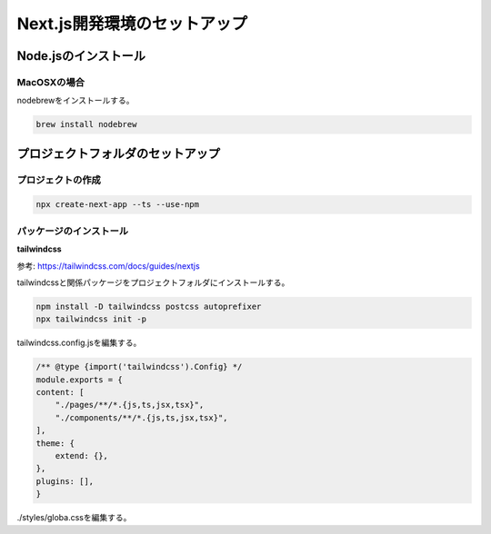 
Next.js開発環境のセットアップ
=============================

Node.jsのインストール
---------------------

MacOSXの場合
^^^^^^^^^^^^

nodebrewをインストールする。

.. code-block::

    brew install nodebrew


プロジェクトフォルダのセットアップ
----------------------------------

プロジェクトの作成
^^^^^^^^^^^^^^^^^^

.. code-block:: shell

    npx create-next-app --ts --use-npm


パッケージのインストール
^^^^^^^^^^^^^^^^^^^^^^^^

**tailwindcss**

参考: `<https://tailwindcss.com/docs/guides/nextjs>`__

tailwindcssと関係パッケージをプロジェクトフォルダにインストールする。

.. code-block::

    npm install -D tailwindcss postcss autoprefixer
    npx tailwindcss init -p

tailwindcss.config.jsを編集する。

.. code-block:: js

    /** @type {import('tailwindcss').Config} */ 
    module.exports = {
    content: [
        "./pages/**/*.{js,ts,jsx,tsx}",
        "./components/**/*.{js,ts,jsx,tsx}",
    ],
    theme: {
        extend: {},
    },
    plugins: [],
    }

./styles/globa.cssを編集する。

.. code-block:: 

    


